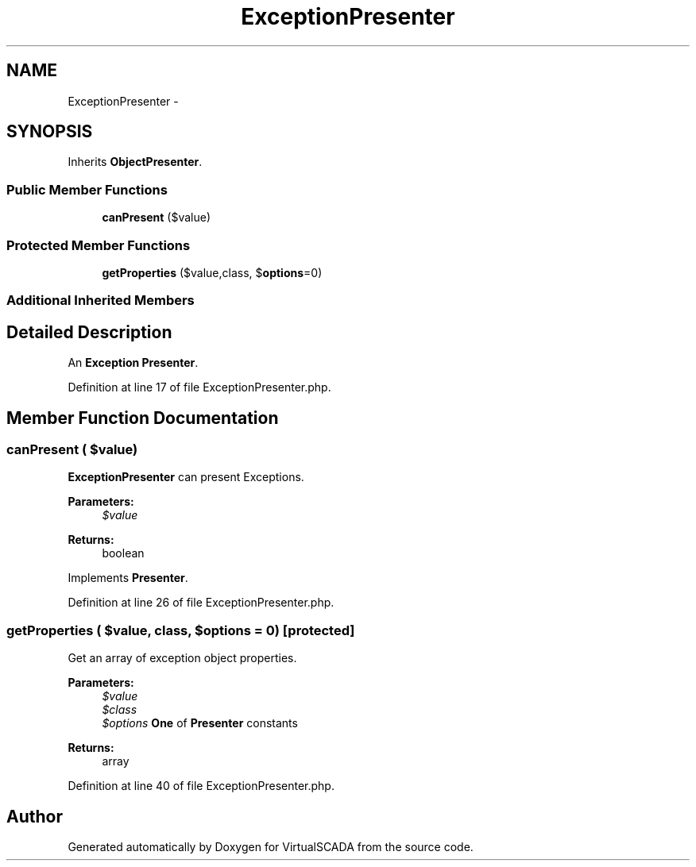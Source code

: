 .TH "ExceptionPresenter" 3 "Tue Apr 14 2015" "Version 1.0" "VirtualSCADA" \" -*- nroff -*-
.ad l
.nh
.SH NAME
ExceptionPresenter \- 
.SH SYNOPSIS
.br
.PP
.PP
Inherits \fBObjectPresenter\fP\&.
.SS "Public Member Functions"

.in +1c
.ti -1c
.RI "\fBcanPresent\fP ($value)"
.br
.in -1c
.SS "Protected Member Functions"

.in +1c
.ti -1c
.RI "\fBgetProperties\fP ($value,\\ReflectionClass $class, $\fBoptions\fP=0)"
.br
.in -1c
.SS "Additional Inherited Members"
.SH "Detailed Description"
.PP 
An \fBException\fP \fBPresenter\fP\&. 
.PP
Definition at line 17 of file ExceptionPresenter\&.php\&.
.SH "Member Function Documentation"
.PP 
.SS "canPresent ( $value)"
\fBExceptionPresenter\fP can present Exceptions\&.
.PP
\fBParameters:\fP
.RS 4
\fI$value\fP 
.RE
.PP
\fBReturns:\fP
.RS 4
boolean 
.RE
.PP

.PP
Implements \fBPresenter\fP\&.
.PP
Definition at line 26 of file ExceptionPresenter\&.php\&.
.SS "getProperties ( $value, \\ReflectionClass $class,  $options = \fC0\fP)\fC [protected]\fP"
Get an array of exception object properties\&.
.PP
\fBParameters:\fP
.RS 4
\fI$value\fP 
.br
\fI$class\fP 
.br
\fI$options\fP \fBOne\fP of \fBPresenter\fP constants
.RE
.PP
\fBReturns:\fP
.RS 4
array 
.RE
.PP

.PP
Definition at line 40 of file ExceptionPresenter\&.php\&.

.SH "Author"
.PP 
Generated automatically by Doxygen for VirtualSCADA from the source code\&.
